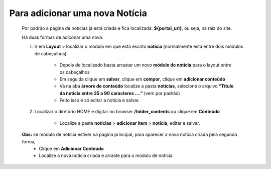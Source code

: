 Para adicionar uma nova Notícia
===============================

	Por padrão a página de notícias já está criada e fica localizada: **${portal_url}**, ou seja, na raíz do site.

	Há duas formas de adiconar uma nova:

	1. Ir em **Layout** > localizar o módulo em que está escrito **notícia** (normalmente está entre dois módulos de cabeçalhos)
	
		* Depois de localizado basta arrastar um novo **módulo de notícia** para o layout entre os cabeçalhos
		* Em seguida clique em **salvar**, clique em **compor**, clique em **adicionar conteúdo**
		* Vá na aba **árvore de conteúdo** localize a pasta **notícias**, selecione o arquivo **“Título da notícia entre 35 a 90 caracteres ….”** (vem por padrão)
		* Feito isso é só editar a notícia e salvar.
		  
	2. Localizar o diretório HOME e digitar no browser **/folder_contents** ou clique em **Conteúdo**
	   
	    * Localize a pasta **notícias** > **adicionar item** > **notícia**, editar e salvar.
	      
	**Obs:** se módulo de notícia estiver na pagina principal, para aparecer a nova notícia criada pela segunda forma, 
		* Clique em **Adicionar Conteúdo**
		* Localize a nova notícia criada e arraste para o módulo de notícia.

